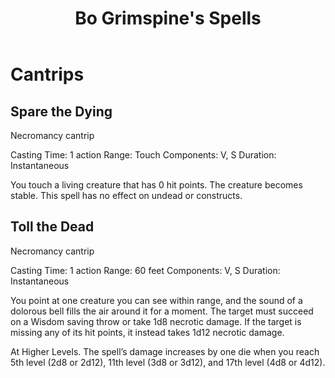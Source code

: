 #+LATEX_CLASS: dnd
#+STARTUP: content showstars indent
#+OPTIONS: tags:nil
#+TITLE: Bo Grimspine's Spells
#+FILETAGS: bo grimespine spells

* Cantrips

** Spare the Dying                            :artificer:cleric:cantrip:pbh:
Necromancy cantrip

Casting Time: 1 action
Range: Touch
Components: V, S
Duration: Instantaneous

You touch a living creature that has 0 hit points. The creature becomes stable.
This spell has no effect on undead or constructs.   

** Toll the Dead                             :xanathars_guide_to_everything:
Necromancy cantrip

Casting Time: 1 action
Range: 60 feet
Components: V, S
Duration: Instantaneous

You point at one creature you can see within range, and the sound of a dolorous bell fills the air around it for a moment. The target must succeed on a Wisdom saving throw or take 1d8 necrotic damage. If the target is missing any of its hit points, it instead takes 1d12 necrotic damage.

At Higher Levels. The spell’s damage increases by one die when you reach 5th level (2d8 or 2d12), 11th level (3d8 or 3d12), and 17th level (4d8 or 4d12).
